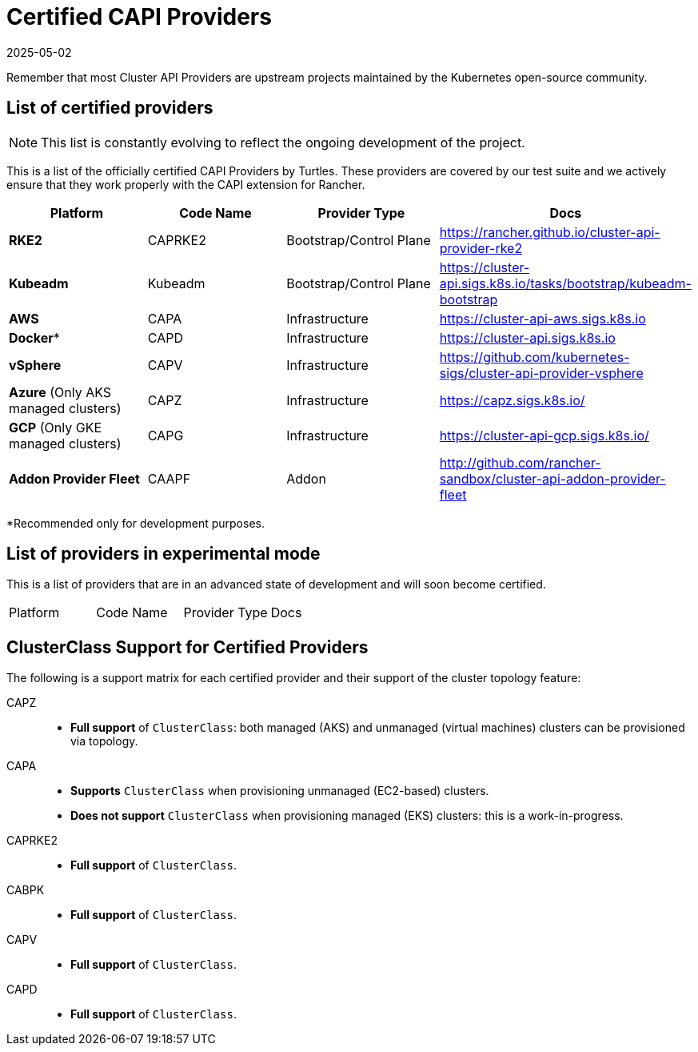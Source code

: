 = Certified CAPI Providers
:revdate: 2025-05-02
:page-revdate: {revdate}

Remember that most Cluster API Providers are upstream projects maintained by the Kubernetes open-source community.

== List of certified providers

[NOTE]
====
This list is constantly evolving to reflect the ongoing development of the project.
====


This is a list of the officially certified CAPI Providers by Turtles. These providers are covered by our test suite and we actively ensure that they work properly with the CAPI extension for Rancher.

|===
| Platform | Code Name | Provider Type | Docs

| *RKE2*
| CAPRKE2
| Bootstrap/Control Plane
| https://rancher.github.io/cluster-api-provider-rke2

| *Kubeadm*
| Kubeadm
| Bootstrap/Control Plane
| https://cluster-api.sigs.k8s.io/tasks/bootstrap/kubeadm-bootstrap

| *AWS*
| CAPA
| Infrastructure
| https://cluster-api-aws.sigs.k8s.io

| *Docker**
| CAPD
| Infrastructure
| https://cluster-api.sigs.k8s.io

| *vSphere*
| CAPV
| Infrastructure
| https://github.com/kubernetes-sigs/cluster-api-provider-vsphere

| *Azure* (Only AKS managed clusters)
| CAPZ
| Infrastructure
| https://capz.sigs.k8s.io/

| *GCP* (Only GKE managed clusters)
| CAPG
| Infrastructure
| https://cluster-api-gcp.sigs.k8s.io/

| *Addon Provider Fleet*
| CAAPF
| Addon
| http://github.com/rancher-sandbox/cluster-api-addon-provider-fleet
|===

*Recommended only for development purposes.

== List of providers in experimental mode

This is a list of providers that are in an advanced state of development and will soon become certified.

|===
| Platform | Code Name | Provider Type | Docs
|===

== ClusterClass Support for Certified Providers

The following is a support matrix for each certified provider and their support of the cluster topology feature:

[tabs]
======
CAPZ::
+
--
- **Full support** of `ClusterClass`: both managed (AKS) and unmanaged (virtual machines) clusters can be provisioned via topology.
--

CAPA::
+
--
- **Supports** `ClusterClass` when provisioning unmanaged (EC2-based) clusters.
- **Does not support** `ClusterClass` when provisioning managed (EKS) clusters: this is a work-in-progress.
--

CAPRKE2::
+
--
- **Full support** of `ClusterClass`.
--

CABPK::
+
--
- **Full support** of `ClusterClass`.
--

CAPV::
+
--
- **Full support** of `ClusterClass`.
--

CAPD::
+
--
- **Full support** of `ClusterClass`.
--
======
